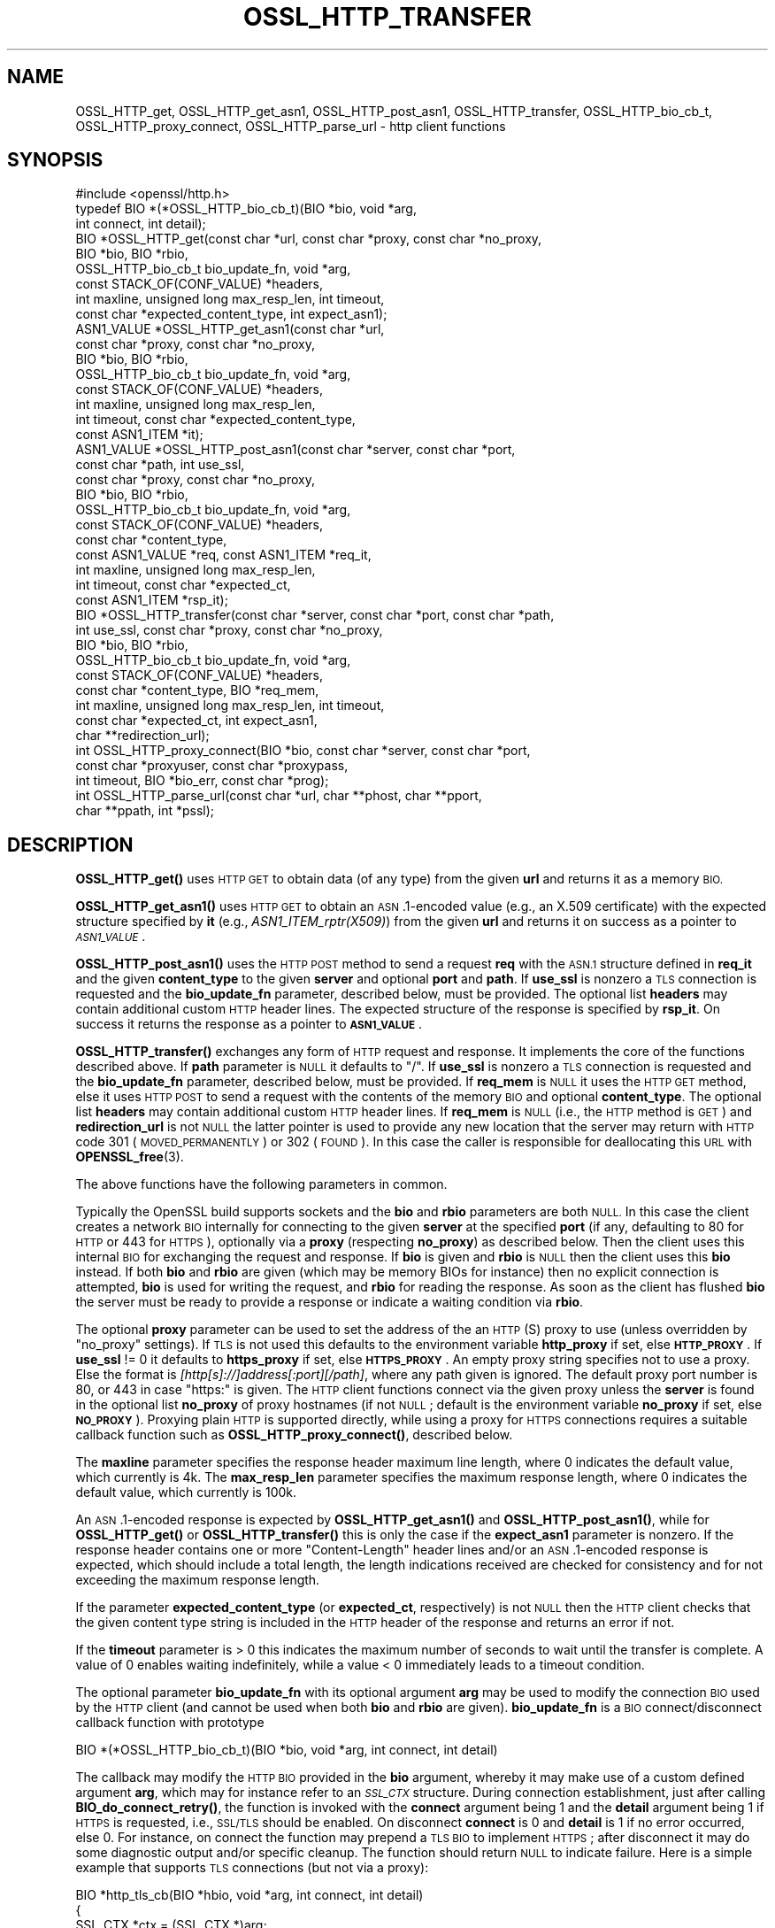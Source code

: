 .\" Automatically generated by Pod::Man 4.10 (Pod::Simple 3.35)
.\"
.\" Standard preamble:
.\" ========================================================================
.de Sp \" Vertical space (when we can't use .PP)
.if t .sp .5v
.if n .sp
..
.de Vb \" Begin verbatim text
.ft CW
.nf
.ne \\$1
..
.de Ve \" End verbatim text
.ft R
.fi
..
.\" Set up some character translations and predefined strings.  \*(-- will
.\" give an unbreakable dash, \*(PI will give pi, \*(L" will give a left
.\" double quote, and \*(R" will give a right double quote.  \*(C+ will
.\" give a nicer C++.  Capital omega is used to do unbreakable dashes and
.\" therefore won't be available.  \*(C` and \*(C' expand to `' in nroff,
.\" nothing in troff, for use with C<>.
.tr \(*W-
.ds C+ C\v'-.1v'\h'-1p'\s-2+\h'-1p'+\s0\v'.1v'\h'-1p'
.ie n \{\
.    ds -- \(*W-
.    ds PI pi
.    if (\n(.H=4u)&(1m=24u) .ds -- \(*W\h'-12u'\(*W\h'-12u'-\" diablo 10 pitch
.    if (\n(.H=4u)&(1m=20u) .ds -- \(*W\h'-12u'\(*W\h'-8u'-\"  diablo 12 pitch
.    ds L" ""
.    ds R" ""
.    ds C` ""
.    ds C' ""
'br\}
.el\{\
.    ds -- \|\(em\|
.    ds PI \(*p
.    ds L" ``
.    ds R" ''
.    ds C`
.    ds C'
'br\}
.\"
.\" Escape single quotes in literal strings from groff's Unicode transform.
.ie \n(.g .ds Aq \(aq
.el       .ds Aq '
.\"
.\" If the F register is >0, we'll generate index entries on stderr for
.\" titles (.TH), headers (.SH), subsections (.SS), items (.Ip), and index
.\" entries marked with X<> in POD.  Of course, you'll have to process the
.\" output yourself in some meaningful fashion.
.\"
.\" Avoid warning from groff about undefined register 'F'.
.de IX
..
.nr rF 0
.if \n(.g .if rF .nr rF 1
.if (\n(rF:(\n(.g==0)) \{\
.    if \nF \{\
.        de IX
.        tm Index:\\$1\t\\n%\t"\\$2"
..
.        if !\nF==2 \{\
.            nr % 0
.            nr F 2
.        \}
.    \}
.\}
.rr rF
.\"
.\" Accent mark definitions (@(#)ms.acc 1.5 88/02/08 SMI; from UCB 4.2).
.\" Fear.  Run.  Save yourself.  No user-serviceable parts.
.    \" fudge factors for nroff and troff
.if n \{\
.    ds #H 0
.    ds #V .8m
.    ds #F .3m
.    ds #[ \f1
.    ds #] \fP
.\}
.if t \{\
.    ds #H ((1u-(\\\\n(.fu%2u))*.13m)
.    ds #V .6m
.    ds #F 0
.    ds #[ \&
.    ds #] \&
.\}
.    \" simple accents for nroff and troff
.if n \{\
.    ds ' \&
.    ds ` \&
.    ds ^ \&
.    ds , \&
.    ds ~ ~
.    ds /
.\}
.if t \{\
.    ds ' \\k:\h'-(\\n(.wu*8/10-\*(#H)'\'\h"|\\n:u"
.    ds ` \\k:\h'-(\\n(.wu*8/10-\*(#H)'\`\h'|\\n:u'
.    ds ^ \\k:\h'-(\\n(.wu*10/11-\*(#H)'^\h'|\\n:u'
.    ds , \\k:\h'-(\\n(.wu*8/10)',\h'|\\n:u'
.    ds ~ \\k:\h'-(\\n(.wu-\*(#H-.1m)'~\h'|\\n:u'
.    ds / \\k:\h'-(\\n(.wu*8/10-\*(#H)'\z\(sl\h'|\\n:u'
.\}
.    \" troff and (daisy-wheel) nroff accents
.ds : \\k:\h'-(\\n(.wu*8/10-\*(#H+.1m+\*(#F)'\v'-\*(#V'\z.\h'.2m+\*(#F'.\h'|\\n:u'\v'\*(#V'
.ds 8 \h'\*(#H'\(*b\h'-\*(#H'
.ds o \\k:\h'-(\\n(.wu+\w'\(de'u-\*(#H)/2u'\v'-.3n'\*(#[\z\(de\v'.3n'\h'|\\n:u'\*(#]
.ds d- \h'\*(#H'\(pd\h'-\w'~'u'\v'-.25m'\f2\(hy\fP\v'.25m'\h'-\*(#H'
.ds D- D\\k:\h'-\w'D'u'\v'-.11m'\z\(hy\v'.11m'\h'|\\n:u'
.ds th \*(#[\v'.3m'\s+1I\s-1\v'-.3m'\h'-(\w'I'u*2/3)'\s-1o\s+1\*(#]
.ds Th \*(#[\s+2I\s-2\h'-\w'I'u*3/5'\v'-.3m'o\v'.3m'\*(#]
.ds ae a\h'-(\w'a'u*4/10)'e
.ds Ae A\h'-(\w'A'u*4/10)'E
.    \" corrections for vroff
.if v .ds ~ \\k:\h'-(\\n(.wu*9/10-\*(#H)'\s-2\u~\d\s+2\h'|\\n:u'
.if v .ds ^ \\k:\h'-(\\n(.wu*10/11-\*(#H)'\v'-.4m'^\v'.4m'\h'|\\n:u'
.    \" for low resolution devices (crt and lpr)
.if \n(.H>23 .if \n(.V>19 \
\{\
.    ds : e
.    ds 8 ss
.    ds o a
.    ds d- d\h'-1'\(ga
.    ds D- D\h'-1'\(hy
.    ds th \o'bp'
.    ds Th \o'LP'
.    ds ae ae
.    ds Ae AE
.\}
.rm #[ #] #H #V #F C
.\" ========================================================================
.\"
.IX Title "OSSL_HTTP_TRANSFER 3"
.TH OSSL_HTTP_TRANSFER 3 "2020-08-06" "3.0.0-alpha6" "OpenSSL"
.\" For nroff, turn off justification.  Always turn off hyphenation; it makes
.\" way too many mistakes in technical documents.
.if n .ad l
.nh
.SH "NAME"
OSSL_HTTP_get,
OSSL_HTTP_get_asn1,
OSSL_HTTP_post_asn1,
OSSL_HTTP_transfer,
OSSL_HTTP_bio_cb_t,
OSSL_HTTP_proxy_connect,
OSSL_HTTP_parse_url
\&\- http client functions
.SH "SYNOPSIS"
.IX Header "SYNOPSIS"
.Vb 1
\& #include <openssl/http.h>
\&
\& typedef BIO *(*OSSL_HTTP_bio_cb_t)(BIO *bio, void *arg,
\&                                    int connect, int detail);
\& BIO *OSSL_HTTP_get(const char *url, const char *proxy, const char *no_proxy,
\&                    BIO *bio, BIO *rbio,
\&                    OSSL_HTTP_bio_cb_t bio_update_fn, void *arg,
\&                    const STACK_OF(CONF_VALUE) *headers,
\&                    int maxline, unsigned long max_resp_len, int timeout,
\&                    const char *expected_content_type, int expect_asn1);
\& ASN1_VALUE *OSSL_HTTP_get_asn1(const char *url,
\&                                const char *proxy, const char *no_proxy,
\&                                BIO *bio, BIO *rbio,
\&                                OSSL_HTTP_bio_cb_t bio_update_fn, void *arg,
\&                                const STACK_OF(CONF_VALUE) *headers,
\&                                int maxline, unsigned long max_resp_len,
\&                                int timeout, const char *expected_content_type,
\&                                const ASN1_ITEM *it);
\& ASN1_VALUE *OSSL_HTTP_post_asn1(const char *server, const char *port,
\&                                 const char *path, int use_ssl,
\&                                 const char *proxy, const char *no_proxy,
\&                                 BIO *bio, BIO *rbio,
\&                                 OSSL_HTTP_bio_cb_t bio_update_fn, void *arg,
\&                                 const STACK_OF(CONF_VALUE) *headers,
\&                                 const char *content_type,
\&                                 const ASN1_VALUE *req, const ASN1_ITEM *req_it,
\&                                 int maxline, unsigned long max_resp_len,
\&                                 int timeout, const char *expected_ct,
\&                                 const ASN1_ITEM *rsp_it);
\& BIO *OSSL_HTTP_transfer(const char *server, const char *port, const char *path,
\&                         int use_ssl, const char *proxy, const char *no_proxy,
\&                         BIO *bio, BIO *rbio,
\&                         OSSL_HTTP_bio_cb_t bio_update_fn, void *arg,
\&                         const STACK_OF(CONF_VALUE) *headers,
\&                         const char *content_type, BIO *req_mem,
\&                         int maxline, unsigned long max_resp_len, int timeout,
\&                         const char *expected_ct, int expect_asn1,
\&                         char **redirection_url);
\& int OSSL_HTTP_proxy_connect(BIO *bio, const char *server, const char *port,
\&                             const char *proxyuser, const char *proxypass,
\&                             int timeout, BIO *bio_err, const char *prog);
\& int OSSL_HTTP_parse_url(const char *url, char **phost, char **pport,
\&                         char **ppath, int *pssl);
.Ve
.SH "DESCRIPTION"
.IX Header "DESCRIPTION"
\&\fBOSSL_HTTP_get()\fR uses \s-1HTTP GET\s0 to obtain data (of any type) from the given \fBurl\fR
and returns it as a memory \s-1BIO.\s0
.PP
\&\fBOSSL_HTTP_get_asn1()\fR uses \s-1HTTP GET\s0 to obtain an \s-1ASN\s0.1\-encoded value
(e.g., an X.509 certificate) with the expected structure specified by \fBit\fR
(e.g., \fIASN1_ITEM_rptr(X509)\fR) from the given \fBurl\fR
and returns it on success as a pointer to \fI\s-1ASN1_VALUE\s0\fR.
.PP
\&\fBOSSL_HTTP_post_asn1()\fR uses the \s-1HTTP POST\s0 method to send a request \fBreq\fR
with the \s-1ASN.1\s0 structure defined in \fBreq_it\fR and the given \fBcontent_type\fR to
the given \fBserver\fR and optional \fBport\fR and \fBpath\fR.
If \fBuse_ssl\fR is nonzero a \s-1TLS\s0 connection is requested and the \fBbio_update_fn\fR
parameter, described below, must be provided.
The optional list \fBheaders\fR may contain additional custom \s-1HTTP\s0 header lines.
The expected structure of the response is specified by \fBrsp_it\fR.
On success it returns the response as a pointer to \fB\s-1ASN1_VALUE\s0\fR.
.PP
\&\fBOSSL_HTTP_transfer()\fR exchanges any form of \s-1HTTP\s0 request and response.
It implements the core of the functions described above.
If \fBpath\fR parameter is \s-1NULL\s0 it defaults to \*(L"/\*(R".
If \fBuse_ssl\fR is nonzero a \s-1TLS\s0 connection is requested
and the \fBbio_update_fn\fR parameter, described below, must be provided.
If \fBreq_mem\fR is \s-1NULL\s0 it uses the \s-1HTTP GET\s0 method, else it uses \s-1HTTP POST\s0 to
send a request with the contents of the memory \s-1BIO\s0 and optional \fBcontent_type\fR.
The optional list \fBheaders\fR may contain additional custom \s-1HTTP\s0 header lines.
If \fBreq_mem\fR is \s-1NULL\s0 (i.e., the \s-1HTTP\s0 method is \s-1GET\s0) and \fBredirection_url\fR
is not \s-1NULL\s0 the latter pointer is used to provide any new location that
the server may return with \s-1HTTP\s0 code 301 (\s-1MOVED_PERMANENTLY\s0) or 302 (\s-1FOUND\s0).
In this case the caller is responsible for deallocating this \s-1URL\s0 with
\&\fBOPENSSL_free\fR\|(3).
.PP
The above functions have the following parameters in common.
.PP
Typically the OpenSSL build supports sockets
and the \fBbio\fR and \fBrbio\fR parameters are both \s-1NULL.\s0
In this case the client creates a network \s-1BIO\s0 internally
for connecting to the given \fBserver\fR
at the specified \fBport\fR (if any, defaulting to 80 for \s-1HTTP\s0 or 443 for \s-1HTTPS\s0),
optionally via a \fBproxy\fR (respecting \fBno_proxy\fR) as described below.
Then the client uses this internal \s-1BIO\s0 for exchanging the request and response.
If \fBbio\fR is given and \fBrbio\fR is \s-1NULL\s0 then the client uses this \fBbio\fR instead.
If both \fBbio\fR and \fBrbio\fR are given (which may be memory BIOs for instance)
then no explicit connection is attempted,
\&\fBbio\fR is used for writing the request, and \fBrbio\fR for reading the response.
As soon as the client has flushed \fBbio\fR the server must be ready to provide
a response or indicate a waiting condition via \fBrbio\fR.
.PP
The optional \fBproxy\fR parameter can be used to set the address of the an
\&\s-1HTTP\s0(S) proxy to use (unless overridden by \*(L"no_proxy\*(R" settings).
If \s-1TLS\s0 is not used this defaults to the environment variable \fBhttp_proxy\fR
if set, else \fB\s-1HTTP_PROXY\s0\fR.
If \fBuse_ssl\fR != 0 it defaults to \fBhttps_proxy\fR if set, else \fB\s-1HTTPS_PROXY\s0\fR.
An empty proxy string specifies not to use a proxy.
Else the format is \fI[http[s]://]address[:port][/path]\fR,
where any path given is ignored.
The default proxy port number is 80, or 443 in case \*(L"https:\*(R" is given.
The \s-1HTTP\s0 client functions connect via the given proxy unless the \fBserver\fR
is found in the optional list \fBno_proxy\fR of proxy hostnames (if not \s-1NULL\s0;
default is the environment variable \fBno_proxy\fR if set, else \fB\s-1NO_PROXY\s0\fR).
Proxying plain \s-1HTTP\s0 is supported directly,
while using a proxy for \s-1HTTPS\s0 connections requires a suitable callback function
such as \fB\fBOSSL_HTTP_proxy_connect()\fB\fR, described below.
.PP
The \fBmaxline\fR parameter specifies the response header maximum line length,
where 0 indicates the default value, which currently is 4k.
The \fBmax_resp_len\fR parameter specifies the maximum response length,
where 0 indicates the default value, which currently is 100k.
.PP
An \s-1ASN\s0.1\-encoded response is expected by \fBOSSL_HTTP_get_asn1()\fR and
\&\fBOSSL_HTTP_post_asn1()\fR, while for \fBOSSL_HTTP_get()\fR or \fBOSSL_HTTP_transfer()\fR
this is only the case if the \fBexpect_asn1\fR parameter is nonzero.
If the response header contains one or more \*(L"Content-Length\*(R" header lines and/or
an \s-1ASN\s0.1\-encoded response is expected, which should include a total length,
the length indications received are checked for consistency
and for not exceeding the maximum response length.
.PP
If the parameter \fBexpected_content_type\fR (or \fBexpected_ct\fR, respectively)
is not \s-1NULL\s0 then the \s-1HTTP\s0 client checks that the given content type string
is included in the \s-1HTTP\s0 header of the response and returns an error if not.
.PP
If the \fBtimeout\fR parameter is > 0 this indicates the maximum number of seconds
to wait until the transfer is complete.
A value of 0 enables waiting indefinitely,
while a value < 0 immediately leads to a timeout condition.
.PP
The optional parameter \fBbio_update_fn\fR with its optional argument \fBarg\fR may
be used to modify the connection \s-1BIO\s0 used by the \s-1HTTP\s0 client (and cannot be
used when both \fBbio\fR and \fBrbio\fR are given).
\&\fBbio_update_fn\fR is a \s-1BIO\s0 connect/disconnect callback function with prototype
.PP
.Vb 1
\& BIO *(*OSSL_HTTP_bio_cb_t)(BIO *bio, void *arg, int connect, int detail)
.Ve
.PP
The callback may modify the \s-1HTTP BIO\s0 provided in the \fBbio\fR argument,
whereby it may make use of a custom defined argument \fBarg\fR,
which may for instance refer to an \fI\s-1SSL_CTX\s0\fR structure.
During connection establishment, just after calling \fBBIO_do_connect_retry()\fR,
the function is invoked with the \fBconnect\fR argument being 1 and the \fBdetail\fR
argument being 1 if \s-1HTTPS\s0 is requested, i.e., \s-1SSL/TLS\s0 should be enabled.
On disconnect \fBconnect\fR is 0 and \fBdetail\fR is 1 if no error occurred, else 0.
For instance, on connect the function may prepend a \s-1TLS BIO\s0 to implement \s-1HTTPS\s0;
after disconnect it may do some diagnostic output and/or specific cleanup.
The function should return \s-1NULL\s0 to indicate failure.
Here is a simple example that supports \s-1TLS\s0 connections (but not via a proxy):
.PP
.Vb 3
\& BIO *http_tls_cb(BIO *hbio, void *arg, int connect, int detail)
\& {
\&     SSL_CTX *ctx = (SSL_CTX *)arg;
\&
\&     if (connect && detail) { /* connecting with TLS */
\&         BIO *sbio = BIO_new_ssl(ctx, 1);
\&         hbio = sbio != NULL ? BIO_push(sbio, hbio) : NULL;
\&     } else if (!connect && !detail) { /* disconnecting after error */
\&         /* optionally add diagnostics here */
\&     }
\&     return hbio;
\& }
.Ve
.PP
After disconnect the modified \s-1BIO\s0 will be deallocated using \fBBIO_free_all()\fR.
.PP
\&\fBOSSL_HTTP_proxy_connect()\fR may be used by an above \s-1BIO\s0 connect callback function
to set up an \s-1SSL/TLS\s0 connection via an \s-1HTTPS\s0 proxy.
It promotes the given \s-1BIO\s0 \fBbio\fR representing a connection
pre-established with a \s-1TLS\s0 proxy using the \s-1HTTP CONNECT\s0 method,
optionally using proxy client credentials \fBproxyuser\fR and \fBproxypass\fR,
to connect with \s-1TLS\s0 protection ultimately to \fBserver\fR and \fBport\fR.
If the \fBport\fR argument is \s-1NULL\s0 or the empty string it defaults to \*(L"443\*(R".
The \fBtimeout\fR parameter is used as described above.
Since this function is typically called by applications such as
\&\fBopenssl\-s_client\fR\|(1) it uses the \fBbio_err\fR and \fBprog\fR parameters (unless
\&\s-1NULL\s0) to print additional diagnostic information in a user-oriented way.
.PP
\&\fBOSSL_HTTP_parse_url()\fR parses its input string \fBurl\fR as a \s-1URL\s0 and splits it up
into host, port and path components and a flag whether it begins with 'https'.
The host component may be a \s-1DNS\s0 name or an IPv4 or an IPv6 address.
The port component is optional and defaults to \*(L"443\*(R" for \s-1HTTPS,\s0 else \*(L"80\*(R".
The path component is also optional and defaults to \*(L"/\*(R".
As far as the result pointer arguments are not \s-1NULL\s0 it assigns via
them copies of the respective string components.
The strings returned this way must be deallocated by the caller using
\&\fBOPENSSL_free\fR\|(3) unless they are \s-1NULL,\s0 which is their default value on error.
.SH "NOTES"
.IX Header "NOTES"
The names of the environment variables used by this implementation:
\&\fBhttp_proxy\fR, \fB\s-1HTTP_PROXY\s0\fR, \fBhttps_proxy\fR, \fB\s-1HTTPS_PROXY\s0\fR, \fBno_proxy\fR, and
\&\fB\s-1NO_PROXY\s0\fR, have been chosen for maximal compatibility with
other \s-1HTTP\s0 client implementations such as wget, curl, and git.
.SH "RETURN VALUES"
.IX Header "RETURN VALUES"
\&\fBOSSL_HTTP_get()\fR, \fBOSSL_HTTP_get_asn1()\fR, \fBOSSL_HTTP_post_asn1()\fR, and
\&\fBOSSL_HTTP_transfer()\fR return on success the data received via \s-1HTTP,\s0 else \s-1NULL.\s0
Error conditions include connection/transfer timeout, parse errors, etc.
.PP
\&\fBOSSL_HTTP_proxy_connect()\fR and \fBOSSL_HTTP_parse_url()\fR
return 1 on success, 0 on error.
.SH "HISTORY"
.IX Header "HISTORY"
\&\fBOSSL_HTTP_get()\fR, \fBOSSL_HTTP_get_asn1()\fR, \fBOSSL_HTTP_post_asn1()\fR,
\&\fBOSSL_HTTP_proxy_connect()\fR, and \fBOSSL_HTTP_parse_url()\fR were added in OpenSSL 3.0.
.SH "COPYRIGHT"
.IX Header "COPYRIGHT"
Copyright 2019\-2020 The OpenSSL Project Authors. All Rights Reserved.
.PP
Licensed under the Apache License 2.0 (the \*(L"License\*(R").  You may not use
this file except in compliance with the License.  You can obtain a copy
in the file \s-1LICENSE\s0 in the source distribution or at
<https://www.openssl.org/source/license.html>.
